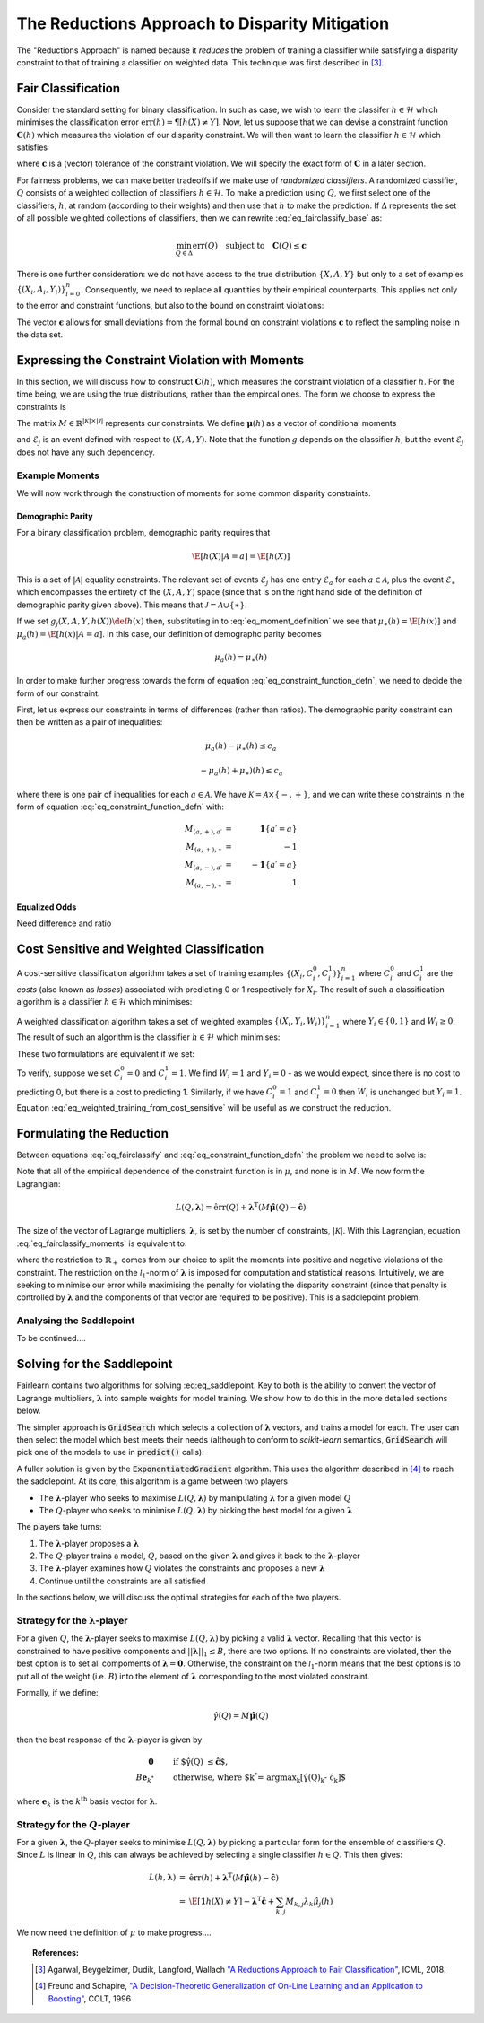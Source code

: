 The Reductions Approach to Disparity Mitigation
===============================================

The "Reductions Approach" is named because it *reduces* the problem of training a
classifier while satisfying a disparity constraint to that of training a classifier
on weighted data.
This technique was first described in [#1]_.


Fair Classification
-------------------

Consider the standard setting for binary classification.
In such as case, we wish to learn the classifer
:math:`h \in \mathcal{H}` which minimises the classification
error :math:`\mbox{err}(h) = \P[ h(X) \neq Y]`.
Now, let us suppose that we can devise a constraint function
:math:`\mathbf{C}(h)` which measures the violation of our
disparity constraint.
We will then want to learn the classifier
:math:`h \in \mathcal{H}`
which satisfies

.. math::
   \min_{h \in \mathcal{H}} \mbox{err}{(h)}
   \quad
   \mbox{subject to}
   \quad
   \mathbf{C}(h) \le \mathbf{c}
   :label: eq_fairclassify_base

where :math:`\mathbf{c}` is a (vector) tolerance of the constraint
violation.
We will specify the exact form of :math:`\mathbf{C}` in a later section.

For fairness problems, we can make better tradeoffs if we make use of
*randomized classifiers*.
A randomized classifier, :math:`Q` consists of a weighted collection
of classifiers :math:`h \in \mathcal{H}`.
To make a prediction using :math:`Q`, we first select one of the
classifiers, :math:`h`, at random (according to their weights) and then
use that :math:`h` to make the prediction.
If :math:`\Delta` represents the set of all possible weighted collections
of classifiers, then we can rewrite :eq:`eq_fairclassify_base` as:

.. math::
    \min_{Q \in \Delta} \mbox{err}{(Q)}
    \quad
    \mbox{subject to}
    \quad
    \mathbf{C}(Q) \le \mathbf{c}

There is one further consideration: we do not have access to the true
distribution :math:`\{ X, A, Y \}` but only to a set of examples
:math:`\{(X_i, A_i, Y_i)\}_{i=0}^{n}`.
Consequently, we need to replace all quantities by their empirical
counterparts.
This applies not only to the error and constraint functions, but also
to the bound on constraint violations:

.. math::
    \min_{Q \in \Delta} \hat{\mbox{err}}{(Q)}
    \quad
    \mbox{subject to}
    \quad
    \mathbf{\hat{C}}(Q) \le \mathbf{\hat{c}}
    \quad
    \mbox{where}
    \quad
    \mathbf{\hat{c}}=\mathbf{c} + \mathbf{\epsilon}
    \quad
    \epsilon_k > 0
    :label: eq_fairclassify

The vector :math:`\mathbf{\epsilon}` allows for small deviations from the
formal bound on constraint violations :math:`\mathbf{c}` to reflect the
sampling noise in the data set.


Expressing the Constraint Violation with Moments
------------------------------------------------

In this section, we will discuss how to construct :math:`\mathbf{C}(h)`, which
measures the constraint violation of a classifier :math:`h`.
For the time being, we are using the true distributions, rather than the empircal
ones.
The form we choose to express the constraints is

.. math::
    M \mathbf{\mu}(h) \le \mathbf{c}
    :label: eq_constraint_function_defn

The matrix :math:`M \in \mathbb{R}^{|\mathcal{K}| \times |\mathcal{J}|}` represents
our constraints.
We define :math:`\mathbf{\mu}(h)` as a vector of conditional moments

.. math::
    \mu_j(h) = \E
        \left[ 
            g_j(X, A, Y, h(X)) | \mathcal{E}_j
        \right ] \qquad j \in \mathcal{J}
    :label: eq_moment_definition

    g_j \, : \, \mathcal{X} \times \mathcal{A} \times \{0,1\} \times \{0,1\} \rightarrow [0,1]

and :math:`\mathcal{E}_j` is an event defined with respect to :math:`(X, A, Y)`.
Note that the function :math:`g` depends on the classifier :math:`h`, but the event
:math:`\mathcal{E}_j` does not have any such dependency.

Example Moments
^^^^^^^^^^^^^^^

We will now work through the construction of moments for some common
disparity constraints.

Demographic Parity
""""""""""""""""""

For a binary classification problem, demographic parity requires that

.. math::
    \E [ h(X)| A = a] = \E[ h(X) ]

This is a set of :math:`|\mathcal{A}|` equality constraints.
The relevant set of events :math:`\mathcal{E}_j` has one entry
:math:`\mathcal{E}_a` for each :math:`a \in \mathcal{A}`, plus
the event :math:`\mathcal{E}_{\ast}` which encompasses the
entirety of the :math:`(X, A, Y)` space (since that is on the
right hand side of the definition of demographic parity given
above).
This means that :math:`\mathcal{J} = \mathcal{A} \cup \{ \ast \}`.

If we set :math:`g_j(X, A, Y, h(X)) \def h(x)` then, substituting
in to :eq:`eq_moment_definition` we see that
:math:`\mu_{\ast}(h) = \E[ h(x) ]` and
:math:`\mu_{a}(h) = \E[ h(x) | A = a]`.
In this case, our definition of demographc parity becomes

.. math::
    \mu_{a}(h) = \mu_{\ast}(h)

In order to make further progress towards the form of
equation :eq:`eq_constraint_function_defn`, we need to decide
the form of our constraint.

First, let us express our constraints in terms of differences (rather
than ratios).
The demographic parity constraint can then be written as a pair of
inequalities:

.. math::
    \mu_{a}(h) - \mu_{\ast}(h) \le c_a

    -\mu_a(h) + \mu_{\ast})(h) \le c_a

where there is one pair of inequalities for each :math:`a \in \mathcal{A}`.
We have :math:`\mathcal{K} = \mathcal{A} \times \{ -, + \}`, and we can
write these constraints in the form of equation :eq:`eq_constraint_function_defn`
with:

.. math::
    M_{(a,+), a\prime} & = & \mathbf{1} \{ a\prime = a \} \\
    M_{(a,+), \ast} & = & -1 \\
    M_{(a,-), a\prime} & = & -\mathbf{1} \{ a\prime = a \} \\
    M_{(a,-), \ast} & = & 1

Equalized Odds
""""""""""""""

Need difference and ratio


Cost Sensitive and Weighted Classification
------------------------------------------

A cost-sensitive classification algorithm takes a set of training examples
:math:`\{ ( X_i, C_i^0, C_i^1 )\}_{i=1}^n` where :math:`C_i^0` and
:math:`C_i^1` are the *costs* (also known as *losses*) associated with
predicting 0 or 1 respectively for :math:`X_i`.
The result of such a classification algorithm is a classifier
:math:`h \in \mathcal{H}` which minimises:

.. math::
    \sum_{i=1}^n h(X_i)C_i^1 + (1-h(X_i))C_i^0
    :label: eq_cost_sensitive_training

A weighted classification algorithm takes a set of weighted examples
:math:`\{ ( X_i, Y_i, W_i )\}_{i=1}^n` where
:math:`Y_i \in \{0, 1\}` and :math:`W_i \ge 0`.
The result of such an algorithm is the classifier
:math:`h \in \mathcal{H}` which minimises:

.. math::
    \sum_{i=1}^n W_i \mathbf{1} \{ h(X_i) \neq Y_i \}
    :label: eq_weighted_training

These two formulations are equivalent if we set:

.. math::
    \begin{eqnarray}
    W_i & = & \left | C_i^0 - C_i^1 \right | \\
    Y_i & = & \mathbf{1} \{ C_i^0 \ge C_i^1 \}
    \end{eqnarray}
    :label: eq_weighted_training_from_cost_sensitive

To verify, suppose we set :math:`C_i^0 = 0` and
:math:`C_i^1 = 1`.
We find :math:`W_i = 1` and :math:`Y_i = 0` - 
as we would expect, since there is no cost to
predicting 0, but there is a cost to predicting 1.
Similarly, if we have :math:`C_i^0 = 1` and
:math:`C_i^1 = 0` then :math:`W_i` is unchanged but
:math:`Y_i = 1`.
Equation :eq:`eq_weighted_training_from_cost_sensitive` will
be useful as we construct the reduction.


Formulating the Reduction
-------------------------

Between equations :eq:`eq_fairclassify` and :eq:`eq_constraint_function_defn` the
problem we need to solve is:

.. math::
    \min_{Q \in \Delta} \hat{\mbox{err}}{(Q)}
    \quad
    \mbox{subject to}
    \quad
    M \hat{\mathbf{\mu}}(Q) \le \mathbf{\hat{c}}
    :label: eq_fairclassify_moments

Note that all of the empirical dependence of the constraint function is in
:math:`\mu`, and none is in :math:`M`.
We now form the Lagrangian:

.. math::
    L(Q, \mathbf{\lambda})
    =
    \hat{\mbox{err}}(Q)
    +
    \mathbf{\lambda}^{\mbox{T}}( M \hat{\mathbf{\mu}}(Q) - \mathbf{\hat{c}} )

The size of the vector of Lagrange multipliers, :math:`\mathbf{\lambda}`, is
set by the number of constraints, :math:`|\mathcal{K}|`.
With this Lagrangian, equation :eq:`eq_fairclassify_moments` is equivalent to:

.. math::
    \min_{Q \in \Delta}
    \max_{\mathbf{\lambda} \in \mathbb{R}_+^{|\mathcal{K}|} \; ||\mathbf{\lambda}||_1 \le B}
    L(Q, \mathbf{\lambda})
    :label: eq_saddlepoint

where the restriction to :math:`\mathbb{R}_+` comes from our choice to split
the moments into positive and negative violations of the constraint.
The restriction on the :math:`\mathcal{l}_1`-norm of :math:`\mathbf{\lambda}`
is imposed for computation and statistical reasons.
Intuitively, we are seeking to minimise our error while maximising the penalty
for violating the disparity constraint (since that penalty is controlled by
:math:`\mathbf{\lambda}` and the components of that vector are required to be
positive).
This is a saddlepoint problem.

Analysing the Saddlepoint
^^^^^^^^^^^^^^^^^^^^^^^^^

To be continued....

Solving for the Saddlepoint
---------------------------

Fairlearn contains two algorithms for solving :eq:eq_saddlepoint.
Key to both is the ability to convert the vector of Lagrange multipliers,
:math:`\mathbf{\lambda}` into sample weights for model training.
We show how to do this in the more detailed sections below.

The simpler approach is :code:`GridSearch` which selects a collection
of :math:`\mathbf{\lambda}` vectors, and trains a model for each.
The user can then select the model which best meets their needs
(although to conform to `scikit-learn` semantics, :code:`GridSearch` will
pick one of the models to use in :code:`predict()` calls).

A fuller solution is given by the :code:`ExponentiatedGradient` algorithm.
This uses the algorithm described in [#2]_ to reach the saddlepoint.
At its core, this algorithm is a game between two players

*   The :math:`\mathbf{\lambda}`-player who seeks to maximise
    :math:`L(Q, \mathbf{\lambda})` by manipulating :math:`\mathbf{\lambda}`
    for a given model :math:`Q`
*   The :math:`Q`\-player who seeks to minimise
    :math:`L(Q, \mathbf{\lambda})` by picking the best model for a given
    :math:`\mathbf{\lambda}`

The players take turns:

#.  The :math:`\mathbf{\lambda}`-player proposes a :math:`\mathbf{\lambda}`
#.  The :math:`Q`\-player trains a model, :math:`Q`, based on the given
    :math:`\mathbf{\lambda}` and gives it back to the
    :math:`\mathbf{\lambda}`-player
#.  The :math:`\mathbf{\lambda}`-player examines how :math:`Q` violates the constraints
    and proposes a new :math:`\mathbf{\lambda}`
#.  Continue until the constraints are all satisfied

In the sections below, we will discuss the optimal strategies for each of the
two players.


Strategy for the :math:`\mathbf{\lambda}`-player
^^^^^^^^^^^^^^^^^^^^^^^^^^^^^^^^^^^^^^^^^^^^^^^^

For a given :math:`Q`, the :math:`\mathbf{\lambda}`-player seeks to maximise
:math:`L(Q, \mathbf{\lambda})` by picking a valid :math:`\mathbf{\lambda}`
vector.
Recalling that this vector is constrained to have positive components and
:math:`||\mathbf{\lambda}||_1 \le B`, there are two options.
If no constraints are violated, then the best option is to set all compoments
of :math:`\mathbf{\lambda} = \mathbf{0}`.
Otherwise, the constraint on the :math:`\mathcal{l}_1`-norm means that the
best options is to put all of the weight (i.e. :math:`B`) into the element
of :math:`\mathbf{\lambda}` corresponding to the most violated constraint.

Formally, if we define:

.. math::
    \hat{\gamma}(Q) = M \hat{\mathbf{\mu}}(Q)

then the best response of the :math:`\mathbf{\lambda}`-player is given by

.. math::
    \begin{eqnarray}
    \mathbf{0} & \qquad & \mbox{if $\hat{\gamma}(Q) \le \hat{\mathbf{c}}$, }\\
    B \mathbf{e}_{k^*} & \qquad & \mbox{otherwise, where $k^* = \operatorname{argmax}_k \left [\hat{\gamma}(Q)_k - \hat{c}_k \right ]$}
    \end{eqnarray}

where :math:`\mathbf{e}_k` is the :math:`k^{\mbox{th}}` basis vector for :math:`\mathbf{\lambda}`.

Strategy for the :math:`Q`\-player
^^^^^^^^^^^^^^^^^^^^^^^^^^^^^^^^^^

For a given :math:`\mathbf{\lambda}`, the :math:`Q`\-player seeks to minimise
:math:`L(Q, \mathbf{\lambda})` by picking a particular form for the ensemble of
classifiers :math:`Q`.
Since :math:`L` is linear in :math:`Q`, this can always be achieved by selecting
a single classifier :math:`h \in Q`.
This then gives:

.. math::
    \begin{eqnarray}
    L(h, \mathbf{\lambda})
    & = &
    \hat{\mbox{err}}(h) + \mathbf{\lambda}^{\mbox{T}}( M \hat{\mathbf{\mu}}(h) - \mathbf{\hat{c}}) \\
    & = &
    \hat{\E} \left [ \mathbf{1} {h(X) \ne Y} \right ]
        - \mathbf{\lambda}^{\mbox{T}}\mathbf{\hat{c}}
        + \sum_{k,j} M_{k,j} \lambda_k \hat{\mu}_j (h)
    \end{eqnarray}

We now need the definition of :math:`\mu` to make progress....


.. topic:: References:

   .. [#1] Agarwal, Beygelzimer, Dudik, Langford, Wallach `"A Reductions
      Approach to Fair Classification"
      <https://arxiv.org/pdf/1803.02453.pdf>`_, ICML, 2018.

   .. [#2] Freund and Schapire, `"A Decision-Theoretic Generalization of
      On-Line Learning and an Application to Boosting" 
      <https://dl.acm.org/doi/abs/10.1006/jcss.1997.1504>`_, COLT, 1996
